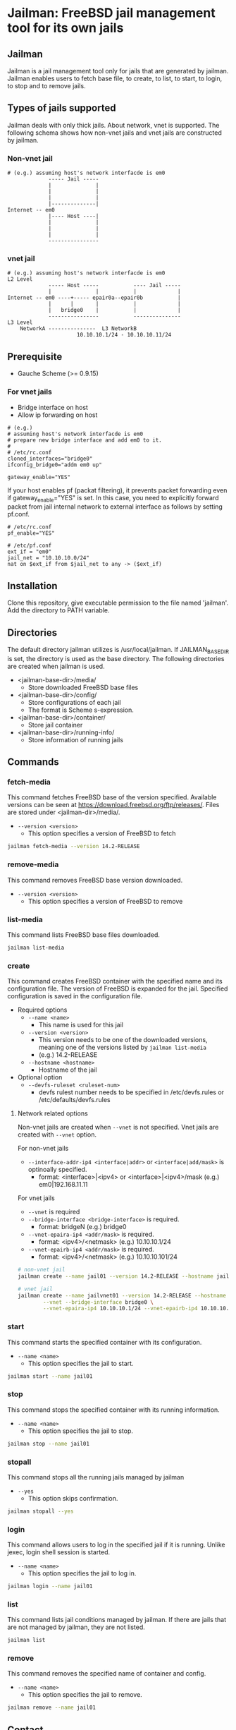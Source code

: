 * Jailman: FreeBSD jail management tool for its own jails

** Jailman

Jailman is a jail management tool only for jails that are generated by
jailman. Jailman enables users to fetch base file, to create, to list,
to start, to login, to stop and to remove jails.


** Types of jails supported

Jailman deals with only thick jails. About network, vnet is
supported. The following schema shows how non-vnet jails and vnet
jails are constructed by jailman.


*** Non-vnet jail

#+BEGIN_EXAMPLE
# (e.g.) assuming host's network interfacde is em0
             ----- Jail -----
             |              |
             |              |
             |              |
             |--------------|
Internet -- em0
             |---- Host ----|
             |              |
             |              |
             |              |
             ----------------
#+END_EXAMPLE

*** vnet jail

#+BEGIN_EXAMPLE
# (e.g.) assuming host's network interfacde is em0
L2 Level
             ----- Host -----           ---- Jail -----
             |              |           |             |
Internet -- em0 ----+----- epair0a--epair0b           |
             |      |       |           |             |
             |   bridge0    |           |             |
             ----------------           ---------------
L3 Level
    NetworkA ---------------  L3 NetworkB
                      10.10.10.1/24 - 10.10.10.11/24 
#+END_EXAMPLE



** Prerequisite

- Gauche Scheme (>= 0.9.15)


*** For vnet jails

- Bridge interface on host
- Allow ip forwarding on host

#+BEGIN_EXAMPLE
# (e.g.)
# assuming host's network interfacde is em0
# prepare new bridge interface and add em0 to it.
# 
# /etc/rc.conf
cloned_interfaces="bridge0"
ifconfig_bridge0="addm em0 up"

gateway_enable="YES"
#+END_EXAMPLE

If your host enables pf (packat filtering), it prevents packet
forwarding even if gateway_enable="YES" is set. In this case, you need
to explicitly forward packet from jail internal network to external
interface as follows by setting pf.conf.

#+BEGIN_EXAMPLE
# /etc/rc.conf
pf_enable="YES"
#+END_EXAMPLE

#+BEGIN_EXAMPLE
# /etc/pf.conf
ext_if = "em0"
jail_net = "10.10.10.0/24"
nat on $ext_if from $jail_net to any -> ($ext_if)
#+END_EXAMPLE

  
** Installation

Clone this repository, give executable permission to the file named
'jailman'. Add the directory to PATH variable.


** Directories

The default directory jailman utilizes is /usr/local/jailman. If
JAILMAN_BASE_DIR is set, the directory is used as the base
directory. The following directories are created when jailman is used.

- <jailman-base-dir>/media/
  - Store downloaded FreeBSD base files
- <jailman-base-dir>/config/
  - Store configurations of each jail
  - The format is Scheme s-expression.
- <jailman-base-dir>/container/
  - Store jail container
- <jailman-base-dir>/running-info/
  - Store information of running jails


** Commands

*** fetch-media

This command fetches FreeBSD base of the version specified. Available
versions can be seen at
https://download.freebsd.org/ftp/releases/. Files are stored under
<jailman-dir>/media/.

- =--version <version>= 
  - This option specifies a version of FreeBSD to fetch 

#+BEGIN_SRC sh
jailman fetch-media --version 14.2-RELEASE
#+END_SRC


*** remove-media

This command removes FreeBSD base version downloaded.

- =--version <version>=
  - This option specifies a version of FreeBSD to remove


*** list-media

This command lists FreeBSD base files downloaded.

#+BEGIN_SRC sh
jailman list-media
#+END_SRC


*** create

This command creates FreeBSD container with the specified name and its
configuration file. The version of FreeBSD is expanded for the
jail. Specified configuration is saved in the configuration file.

- Required options
  - =--name <name>=
    - This name is used for this jail
  - =--version <version>=
    - This version needs to be one of the downloaded versions, meaning
      one of the versions listed by =jailman list-media=
    - (e.g.) 14.2-RELEASE
  - =--hostname <hostname>=
    - Hostname of the jail
- Optional option
  - =--devfs-ruleset <ruleset-num>=
    - devfs rulest number needs to be specified in /etc/devfs.rules or
      /etc/defaults/devfs.rules

    
**** Network related options

Non-vnet jails are created when =--vnet= is not specified. Vnet jails
are created with =--vnet= option.

For non-vnet jails

- =--interface-addr-ip4 <interface|addr>= or =<interface|add/mask>= is
  optinoally specified.
  - format: <interface>|<ipv4> or <interface>|<ipv4>/mask
    (e.g.) em0|192.168.11.11

For vnet jails

- =--vnet= is required
- =--bridge-interface <bridge-interface>= is required.
  - format: bridgeN (e.g.) bridge0
- =--vnet-epaira-ip4 <addr/mask>= is required.
  - format: <ipv4>/<netmask> (e.g.) 10.10.10.1/24 
- =--vnet-epairb-ip4 <addr/mask>= is required.
  - format: <ipv4>/<netmask> (e.g.) 10.10.10.101/24


#+BEGIN_SRC sh
# non-vnet jail
jailman create --name jail01 --version 14.2-RELEASE --hostname jail01

# vnet jail
jailman create --name jailvnet01 --version 14.2-RELEASE --hostname jailvnet01 \
        --vnet --bridge-interface bridge0 \
        --vnet-epaira-ip4 10.10.10.1/24 --vnet-epairb-ip4 10.10.10.11/24
#+END_SRC


*** start

This command starts the specified container with its configuration.

- =--name <name>=
  - This option specifies the jail to start.

#+BEGIN_SRC sh
jailman start --name jail01
#+END_SRC


*** stop

This command stops the specified container with its running information.

- =--name <name>=
  - This option specifies the jail to stop.

#+BEGIN_SRC sh
jailman stop --name jail01
#+END_SRC


*** stopall

This command stops all the running jails managed by jailman

- =--yes=
  - This option skips confirmation.

#+BEGIN_SRC sh
jailman stopall --yes
#+END_SRC


*** login

This command allows users to log in the specified jail if it is
running. Unlike jexec, login shell session is started.

- =--name <name>=
  - This option specifies the jail to log in.

#+BEGIN_SRC sh
jailman login --name jail01
#+END_SRC

*** list

This command lists jail conditions managed by jailman. If there are
jails that are not managed by jailman, they are not listed.

#+BEGIN_SRC sh
jailman list
#+END_SRC

*** remove

This command removes the specified name of container and config.

- =--name <name>=
  - This option specifies the jail to remove.

#+BEGIN_SRC sh
jailman remove --name jail01
#+END_SRC


** Contact

Your feedback is welcome.

Maintainer: Toshihiro (Toshi) Umehara toshi@niceume.com
